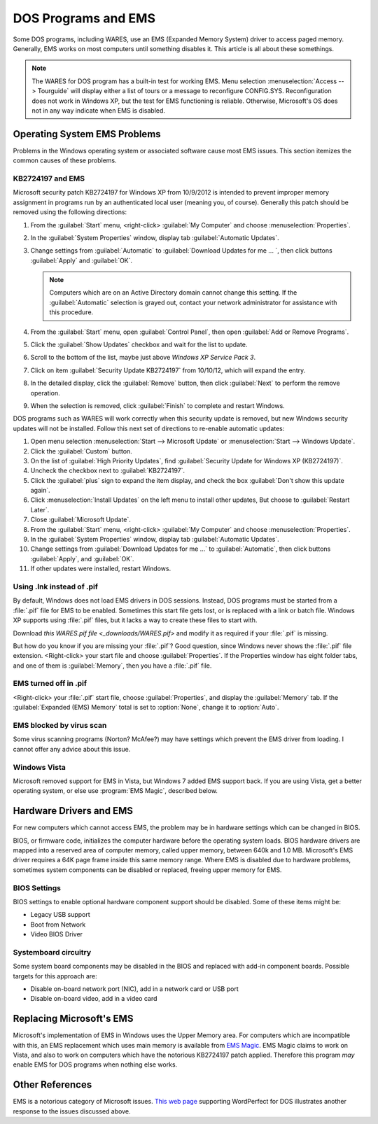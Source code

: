 #############################
DOS Programs and EMS
#############################

Some DOS programs, including WARES, use an EMS (Expanded Memory System) driver 
to access paged memory. Generally, EMS works on most computers until something 
disables it. This article is all about these somethings.

.. note:: The WARES for DOS program has a built-in test for working EMS. Menu 
   selection :menuselection:`Access --> Tourguide` will display either a list 
   of tours or a message to reconfigure CONFIG.SYS. Reconfiguration does not 
   work in Windows XP, but the test for EMS functioning is reliable. Otherwise, 
   Microsoft's OS does not in any way indicate when EMS is disabled.

Operating System EMS Problems
=============================

Problems in the Windows operating system or associated software cause most EMS 
issues. This section itemizes the common causes of these problems.

KB2724197 and EMS
-----------------------------

Microsoft security patch KB2724197 for Windows XP from 10/9/2012 is intended to 
prevent improper memory assignment in programs run by an authenticated local 
user (meaning you, of course). Generally this patch should be removed using the 
following directions:

#. From the :guilabel:`Start` menu, <right-click> :guilabel:`My Computer` and 
   choose :menuselection:`Properties`.
#. In the :guilabel:`System Properties` window, display tab 
   :guilabel:`Automatic Updates`.
#. Change settings from :guilabel:`Automatic` to 
   :guilabel:`Download Updates for me ... `, then click buttons :guilabel:`Apply` 
   and :guilabel:`OK`.
   
   .. Note:: Computers which are on an Active Directory domain cannot change 
      this setting. If the :guilabel:`Automatic` selection is grayed out, 
      contact your network administrator for assistance with this procedure.
      
#. From the :guilabel:`Start` menu, open :guilabel:`Control Panel`, then open
   :guilabel:`Add or Remove Programs`. 
#. Click the :guilabel:`Show Updates` checkbox and wait for the list to update.
#. Scroll to the bottom of the list, maybe just above `Windows XP Service Pack 3`.
#. Click on item :guilabel:`Security Update KB2724197` from 10/10/12, which 
   will expand the entry.
#. In the detailed display, click the :guilabel:`Remove` button, then click
   :guilabel:`Next` to perform the remove operation.
#. When the selection is removed, click :guilabel:`Finish` to complete and 
   restart Windows.

DOS programs such as WARES will work correctly when this security update is 
removed, but new Windows security updates will not be installed. Follow this 
next set of directions to re-enable automatic updates: 

#. Open menu selection :menuselection:`Start --> Microsoft Update` or 
   :menuselection:`Start --> Windows Update`. 
#. Click the :guilabel:`Custom` button.
#. On the list of :guilabel:`High Priority Updates`, find 
   :guilabel:`Security Update for Windows XP (KB2724197)`.
#. Uncheck the checkbox next to :guilabel:`KB2724197`.
#. Click the :guilabel:`plus` sign to expand the item display, and check the box 
   :guilabel:`Don't show this update again`.
#. Click :menuselection:`Install Updates` on the left menu to install other 
   updates, But choose to :guilabel:`Restart Later`.
#. Close :guilabel:`Microsoft Update`.
#. From the :guilabel:`Start` menu, <right-click> :guilabel:`My Computer` and 
   choose :menuselection:`Properties`.
#. In the :guilabel:`System Properties` window, display tab 
   :guilabel:`Automatic Updates`.
#. Change settings from :guilabel:`Download Updates for me ...` to 
   :guilabel:`Automatic`, then click buttons :guilabel:`Apply`, and :guilabel:`OK`.
#. If other updates were installed, restart Windows.

Using .lnk instead of .pif
-----------------------------

By default, Windows does not load EMS drivers in DOS sessions. Instead, DOS 
programs must be started from a :file:`.pif` file for EMS to be enabled. 
Sometimes this start file gets lost, or is replaced with a link or batch file. 
Windows XP supports using :file:`.pif` files, but it lacks a way to create 
these files to start with. 

Download `this WARES.pif file <_downloads/WARES.pif>` and modify it as required 
if your :file:`.pif` is missing. 

But how do you know if you are missing your :file:`.pif`? Good question, since 
Windows never shows the :file:`.pif` file extension. <Right-click> your start 
file and choose :guilabel:`Properties`. If the Properties window has eight 
folder tabs, and one of them is :guilabel:`Memory`, then you have a 
:file:`.pif` file.

EMS turned off in .pif
-----------------------------

<Right-click> your :file:`.pif` start file, choose :guilabel:`Properties`, and  
display the :guilabel:`Memory` tab. If the :guilabel:`Expanded (EMS) Memory` 
total is set to :option:`None`, change it to :option:`Auto`.

EMS blocked by virus scan
-----------------------------

Some virus scanning programs (Norton? McAfee?) may have settings which prevent 
the EMS driver from loading. I cannot offer any advice about this issue.

Windows Vista
-----------------------------

Microsoft removed support for EMS in Vista, but Windows 7 added EMS support 
back. If you are using Vista, get a better operating system, or else use 
:program:`EMS Magic`, described below.

Hardware Drivers and EMS
=============================

For new computers which cannot access EMS, the problem may be in hardware 
settings which can be changed in BIOS. 

BIOS, or firmware code, initializes the computer hardware before the operating 
system loads. BIOS hardware drivers are mapped into a reserved area of computer 
memory, called upper memory, between 640k and 1.0 MB. Microsoft's EMS driver 
requires a 64K page frame inside this same memory range. Where EMS is disabled 
due to hardware problems, sometimes system components can be disabled or 
replaced, freeing upper memory for EMS.

BIOS Settings
-----------------------------

BIOS settings to enable optional hardware component support should be disabled.
Some of these items might be:

* Legacy USB support
* Boot from Network
* Video BIOS Driver

Systemboard circuitry
-----------------------------

Some system board components may be disabled in the BIOS and replaced with 
add-in component boards. Possible targets for this approach are:

* Disable on-board network port (NIC), add in a network card or USB port
* Disable on-board video, add in a video card

.. _ems-magic:

Replacing Microsoft's EMS
=============================

Microsoft's implementation of EMS in Windows uses the Upper Memory area. For 
computers which are incompatible with this, an EMS replacement which uses 
main memory is available from `EMS Magic <http://www.emsmagic.com/>`_.
EMS Magic claims to work on Vista, and also to work on computers which have
the notorious KB2724197 patch applied. Therefore this program `may` enable EMS 
for DOS programs when nothing else works.

Other References
=============================

EMS is a notorious category of Microsoft issues. 
`This web page <http://www.columbia.edu/~em36/wpdos/emsxp.html>`_ supporting 
WordPerfect for DOS illustrates another response to the issues discussed above. 
